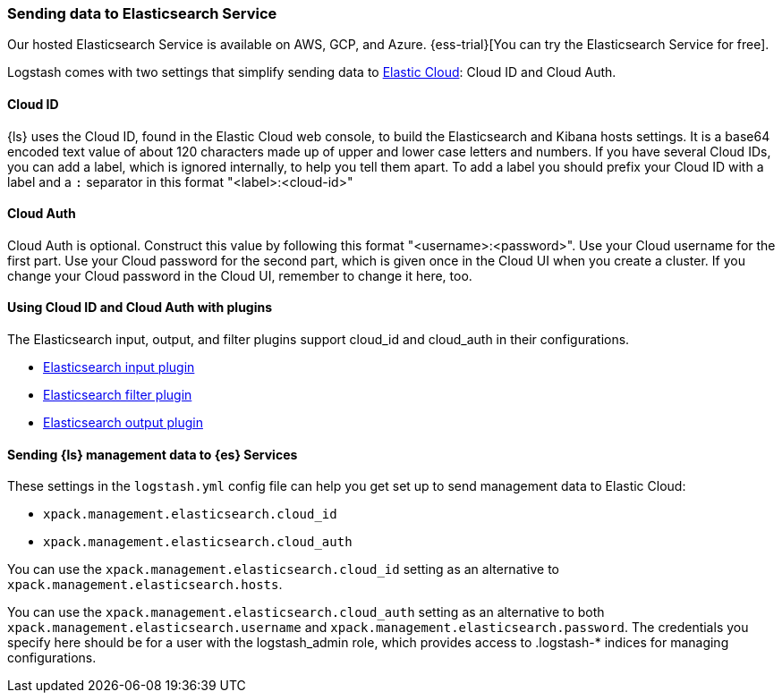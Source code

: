 [[connecting-to-cloud]]
=== Sending data to Elasticsearch Service

Our hosted Elasticsearch Service is available on AWS, GCP, and Azure.
{ess-trial}[You can try the Elasticsearch Service for free].

Logstash comes with two settings that simplify sending data to
https://cloud.elastic.co/[Elastic Cloud]: Cloud ID and Cloud Auth. 

[[cloud-id]]
==== Cloud ID

{ls} uses the Cloud ID, found in the Elastic Cloud web console, to build the
Elasticsearch and Kibana hosts settings. It is a base64 encoded text value of
about 120 characters made up of upper and lower case letters and numbers.
If you have several Cloud IDs, you can add a label, which is ignored
internally, to help you tell them apart. To add a label you should prefix your
Cloud ID with a label and a `:` separator in this format "<label>:<cloud-id>"

[[cloud-auth]]
==== Cloud Auth
Cloud Auth is optional. Construct this value by following this format "<username>:<password>".
Use your Cloud username for the first part. Use your Cloud password for the second part,
which is given once in the Cloud UI when you create a cluster.
If you change your Cloud password in the Cloud UI, remember to change it here, too.

[[cloud-id-plugins]]
==== Using Cloud ID and Cloud Auth with plugins

The Elasticsearch input, output, and filter plugins support cloud_id and
cloud_auth in their configurations. 

* <<plugins-inputs-elasticsearch-cloud_id,Elasticsearch input plugin>>
* <<plugins-filters-elasticsearch-cloud_id,Elasticsearch filter plugin>>
* <<plugins-outputs-elasticsearch-cloud_id,Elasticsearch output plugin>>


[[cloud-id-mgmt]]
==== Sending {ls} management data to {es} Services

These settings in the `logstash.yml` config file can help you get set up to send
management data to Elastic Cloud:

* `xpack.management.elasticsearch.cloud_id`
* `xpack.management.elasticsearch.cloud_auth`

You can use the `xpack.management.elasticsearch.cloud_id` setting as an alternative to
`xpack.management.elasticsearch.hosts`. 

You can use the `xpack.management.elasticsearch.cloud_auth` setting as an
alternative to both `xpack.management.elasticsearch.username` and
`xpack.management.elasticsearch.password`. 
The credentials you specify here should be for a user with the logstash_admin
role, which provides access to .logstash-* indices for managing configurations. 
